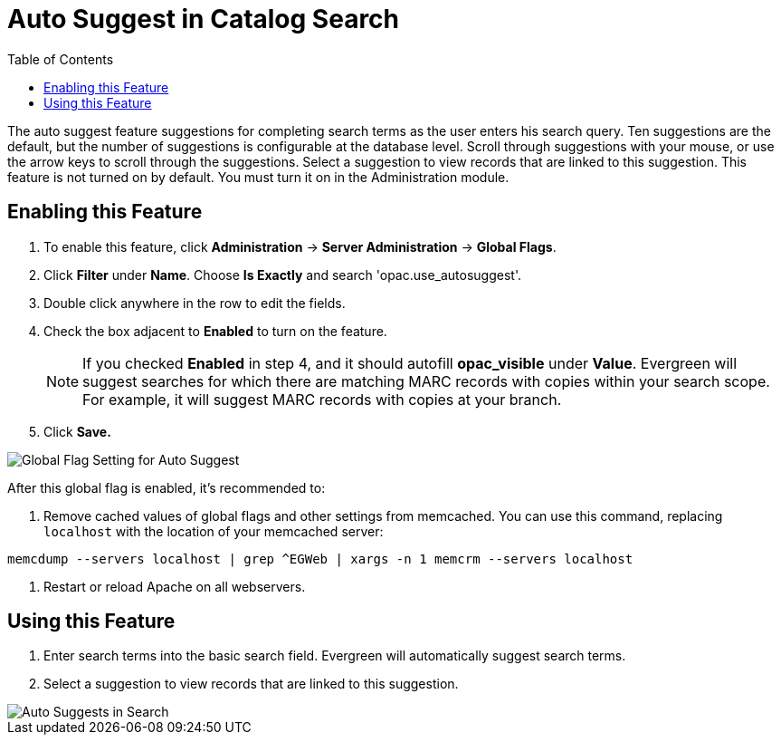 = Auto Suggest in Catalog Search =
:toc:

The auto suggest feature suggestions for completing search terms as the user enters his search query.  Ten suggestions are the default, but the number of suggestions is configurable at 
the database level. Scroll through suggestions with your mouse, or use the arrow keys to scroll through the suggestions.  Select a suggestion to view records that are linked to 
this suggestion. This feature is not turned on by default.  You must turn it on in the Administration module.


== Enabling this Feature ==

. To enable this feature, click *Administration* -> *Server Administration* -> *Global Flags*.
. Click *Filter* under *Name*.  Choose *Is Exactly* and search 'opac.use_autosuggest'. 
. Double click anywhere in the row to edit the fields.
. Check the box adjacent to *Enabled* to turn on the feature.
+
NOTE: If you checked *Enabled* in step 4, and it should autofill *opac_visible* under *Value*. Evergreen will suggest searches for which 
there are matching MARC records with copies within your search scope.  For example, it will suggest MARC records with copies at your branch.
+
. Click *Save.*

image::autosuggest/global_flag_autosuggest.png[Global Flag Setting for Auto Suggest]

After this global flag is enabled, it's recommended to:

. Remove cached values of global flags and other settings from memcached. You can use this command, replacing `localhost` with the location of your memcached server:
----
memcdump --servers localhost | grep ^EGWeb | xargs -n 1 memcrm --servers localhost
----
. Restart or reload Apache on all webservers.

== Using this Feature ==

. Enter search terms into the basic search field.  Evergreen will automatically suggest search terms.
. Select a suggestion to view records that are linked to this suggestion. 

image::autosuggest/autosuggest_search.png[Auto Suggests in Search]

